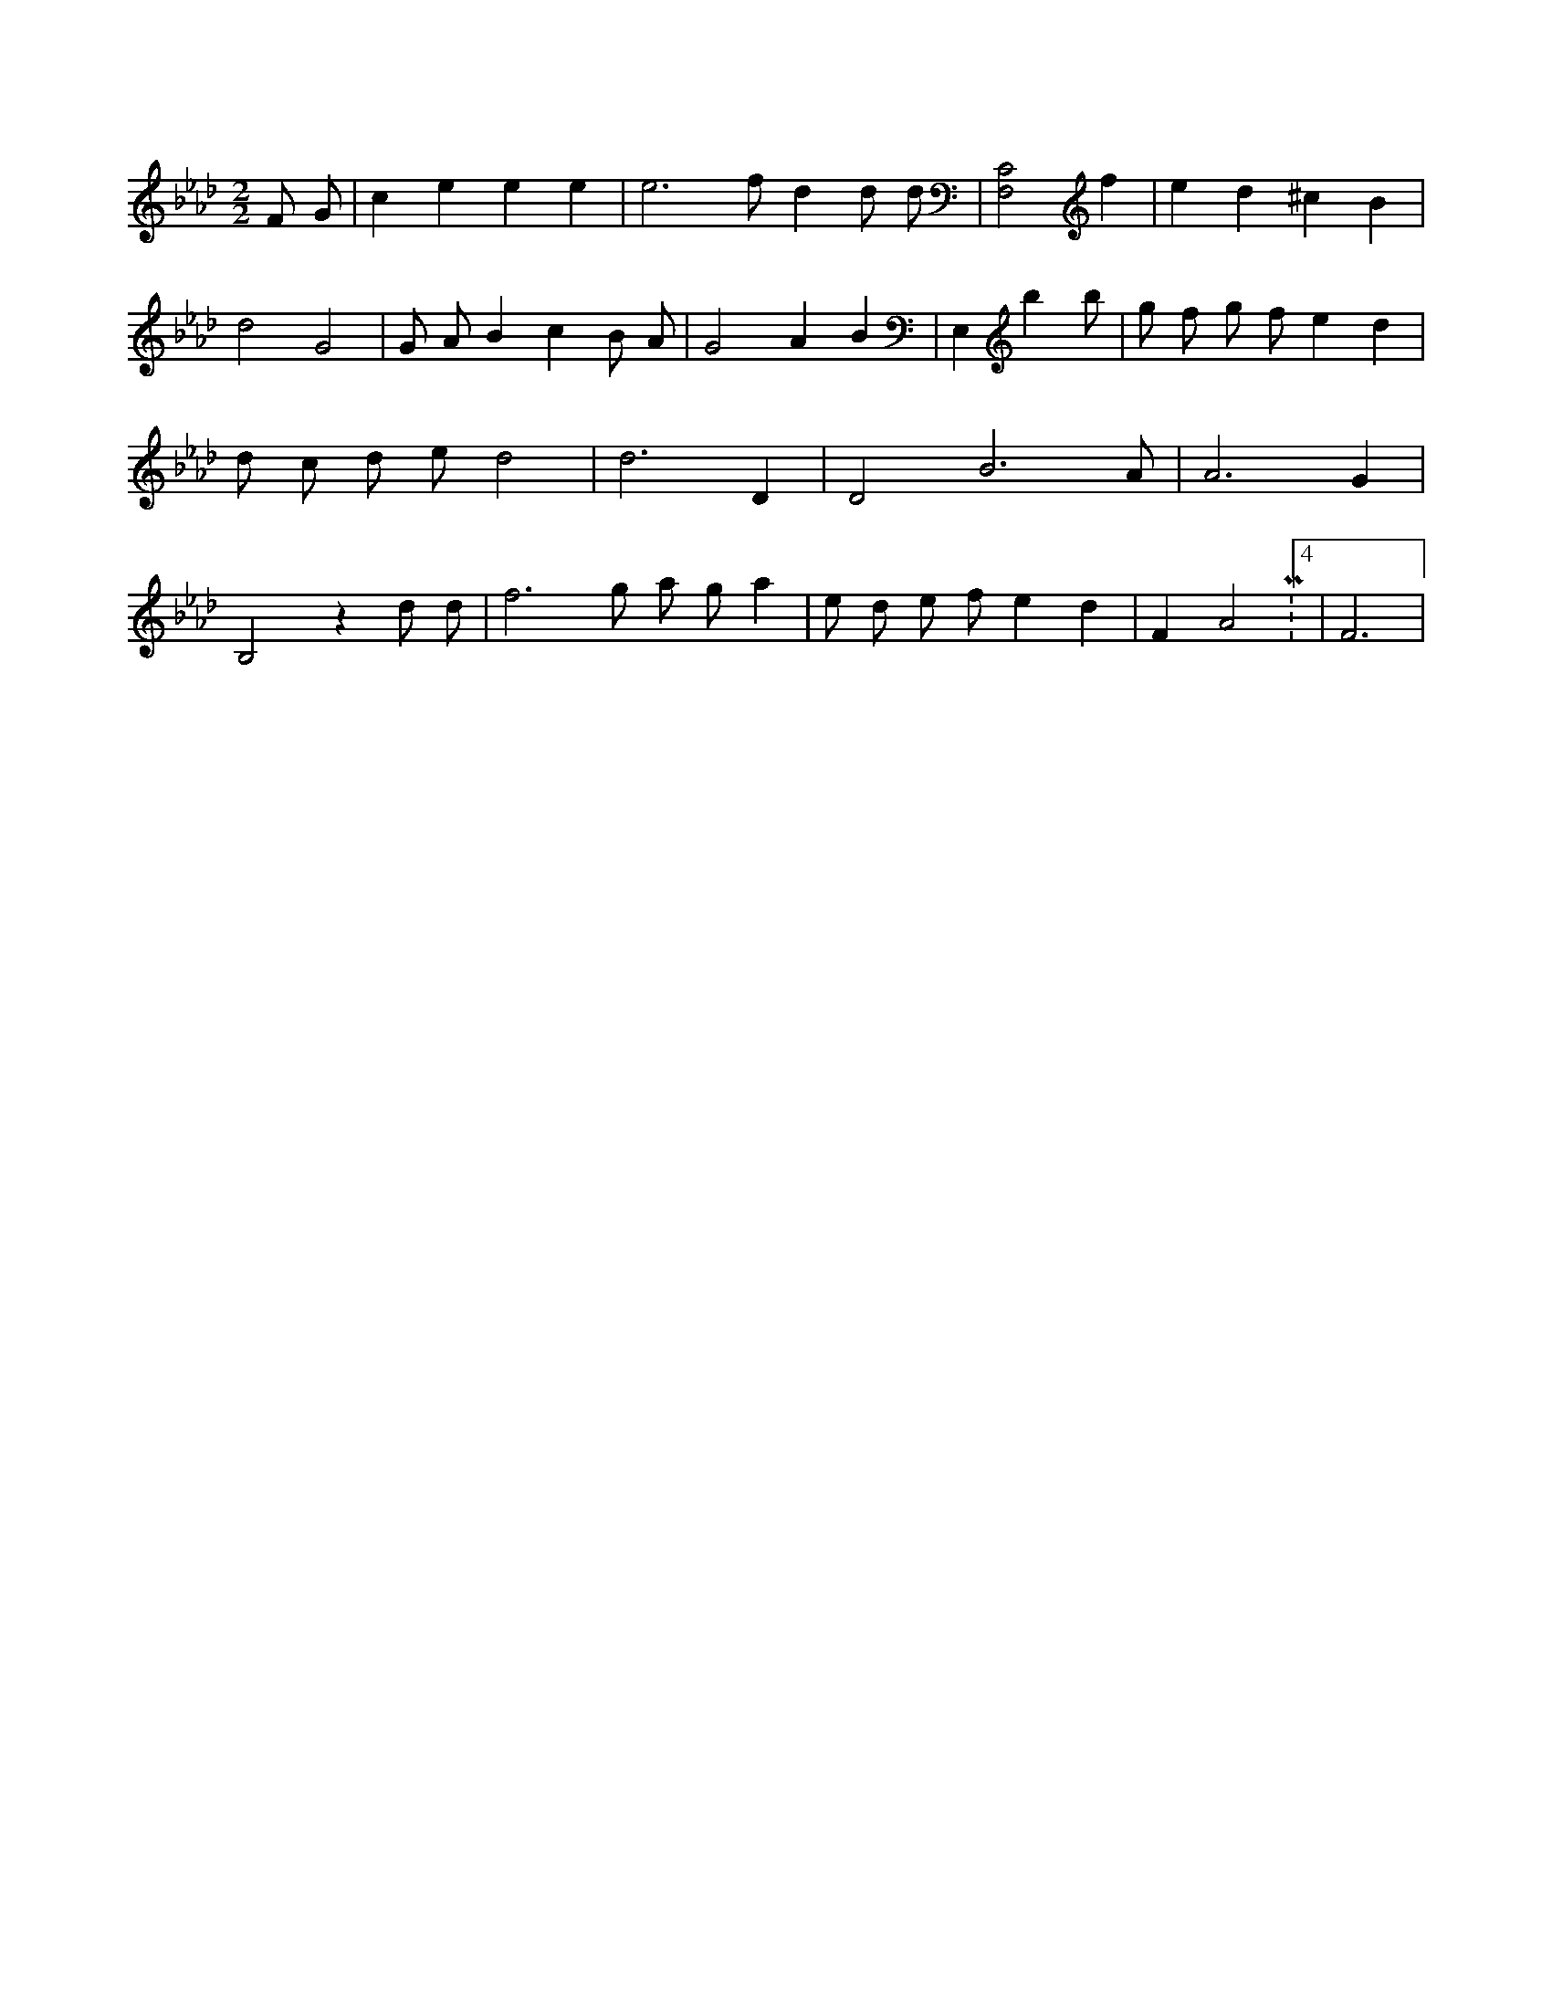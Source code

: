 X:572
L:1/4
M:2/2
K:AbMaj
F/2 G/2 | c e e e | e3 /2 f/2 d d/2 d/2 | [F,2C2] f | e d ^c B | d2 G2 | G/2 A/2 B c B/2 A/2 | G2 A B | E, b 3 /2 b/2 | g/2 f/2 g/2 f/2 e d | d/2 c/2 d/2 e/2 d2 | d3 D | D2 B3 /2 A/2 | A3 G | B,2 z d/2 d/2 | f3 /2 g/2 a/2 g/2 a | e/2 d/2 e/2 f/2 e d | F A2 M:4/2 | F3 |
